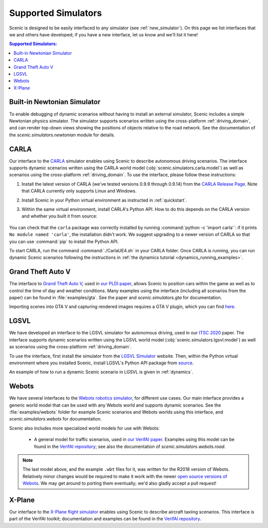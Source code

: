 ..  _simulators:

Supported Simulators
====================

Scenic is designed to be easily interfaced to any simulator (see :ref:`new_simulator`).
On this page we list interfaces that we and others have developed; if you have a new interface, let us know and we'll list it here!

.. contents:: Supported Simulators:
   :local:

Built-in Newtonian Simulator
----------------------------

To enable debugging of dynamic scenarios without having to install an external simulator, Scenic includes a simple Newtonian physics simulator.
The simulator supports scenarios written using the cross-platform :ref:`driving_domain`, and can render top-down views showing the positions of objects relative to the road network.
See the documentation of the `scenic.simulators.newtonian` module for details.


CARLA
-----

Our interface to the `CARLA <https://carla.org/>`_ simulator enables using Scenic to describe autonomous driving scenarios.
The interface supports dynamic scenarios written using the CARLA world model (:obj:`scenic.simulators.carla.model`) as well as scenarios using the cross-platform :ref:`driving_domain`.
To use the interface, please follow these instructions:

1. Install the latest version of CARLA (we've tested versions 0.9.9 through 0.9.14) from the `CARLA Release Page <https://github.com/carla-simulator/carla/releases>`_.
   Note that CARLA currently only supports Linux and Windows.
2. Install Scenic in your Python virtual environment as instructed in :ref:`quickstart`.
3. Within the same virtual environment, install CARLA's Python API.
   How to do this depends on the CARLA version and whether you built it from source:

	.. tabs::

		.. tab:: 0.9.12+

			Run the following command, replacing ``X.Y.Z`` with the version of CARLA you installed:

			.. code-block:: text

				python -m pip install carla==X.Y.Z

		.. tab:: Older Versions

			For older versions of CARLA, you'll need to install its Python API from the provided ``.egg`` file.
			If your system has the :command:`easy_install` command, you can run:

			.. code-block:: text

				easy_install /PATH_TO_CARLA_FOLDER/PythonAPI/carla/dist/carla-0.9.9-py3.7-linux-x86_64.egg

			The exact name of the ``.egg`` file may vary depending on the version of CARLA you installed; make sure to use the file for Python 3, not 2.
			You may get an error message saying ``Could not find suitable distribution``, which you can ignore.

			The :command:`easy_install` command is deprecated and may not exist if you have a newer version of Python.
			In that case, you can try setting your ``PYTHONPATH`` environment variable to include the egg with a command like:

			.. code-block:: text

				export PYTHONPATH=/PATH_TO_CARLA_FOLDER/PythonAPI/carla/dist/carla-0.9.9-py3.7-linux-x86_64.egg

		.. tab:: Built from Source

			If you built CARLA from source, the process is more involved: see the detailed instructions `here <https://carla.readthedocs.io/en/latest/start_quickstart/#install-client-library>`__.

You can check that the ``carla`` package was correctly installed by running :command:`python -c 'import carla'`: if it prints ``No module named 'carla'``, the installation didn't work.
We suggest upgrading to a newer version of CARLA so that you can use :command:`pip` to install the Python API.

To start CARLA, run the command :command:`./CarlaUE4.sh` in your CARLA folder.
Once CARLA is running, you can run dynamic Scenic scenarios following the instructions in :ref:`the dynamics tutorial <dynamics_running_examples>`.


Grand Theft Auto V
------------------

The interface to `Grand Theft Auto V <https://www.rockstargames.com/V/>`_, used in `our PLDI paper`_, allows Scenic to position cars within the game as well as to control the time of day and weather conditions.
Many examples using the interface (including all scenarios from the paper) can be found in :file:`examples/gta`.
See the paper and `scenic.simulators.gta` for documentation.

Importing scenes into GTA V and capturing rendered images requires a GTA V plugin, which you can find `here <https://github.com/xyyue/scenic2gta>`__.


LGSVL
-----

We have developed an interface to the LGSVL simulator for autonomous driving, used in our `ITSC 2020 <ITSC2020>`__ paper.
The interface supports dynamic scenarios written using the LGSVL world model (:obj:`scenic.simulators.lgsvl.model`) as well as scenarios using the cross-platform :ref:`driving_domain`.

To use the interface, first install the simulator from the `LGSVL Simulator <https://www.lgsvlsimulator.com/>`_ website.
Then, within the Python virtual environment where you installed Scenic, install LGSVL's Python API package from `source <https://github.com/lgsvl/PythonAPI>`__.

An example of how to run a dynamic Scenic scenario in LGSVL is given in :ref:`dynamics`.

Webots
------

We have several interfaces to the `Webots robotics simulator <https://cyberbotics.com/>`_, for different use cases.
Our main interface provides a generic world model that can be used with any Webots world and supports dynamic scenarios.
See the :file:`examples/webots` folder for example Scenic scenarios and Webots worlds using this interface, and `scenic.simulators.webots` for documentation.

Scenic also includes more specialized world models for use with Webots:

	* A general model for traffic scenarios, used in `our VerifAI paper`_.
	  Examples using this model can be found in the `VerifAI repository`_; see also the documentation of `scenic.simulators.webots.road`.

.. note::

	The last model above, and the example ``.wbt`` files for it, was written for the R2018 version of Webots.
	Relatively minor changes would be required to make it work with the newer `open source versions of Webots <https://github.com/cyberbotics/webots>`_.
	We may get around to porting them eventually; we'd also gladly accept a pull request!

.. _xplane:

X-Plane
-------

Our interface to the `X-Plane flight simulator <https://www.x-plane.com>`_ enables using Scenic to describe aircraft taxiing scenarios.
This interface is part of the VerifAI toolkit; documentation and examples can be found in the `VerifAI repository`_.

.. _our PLDI paper: https://arxiv.org/abs/1809.09310

.. _our VerifAI paper: https://doi.org/10.1007/978-3-030-25540-4_25

.. _VerifAI repository: https://github.com/BerkeleyLearnVerify/VerifAI
